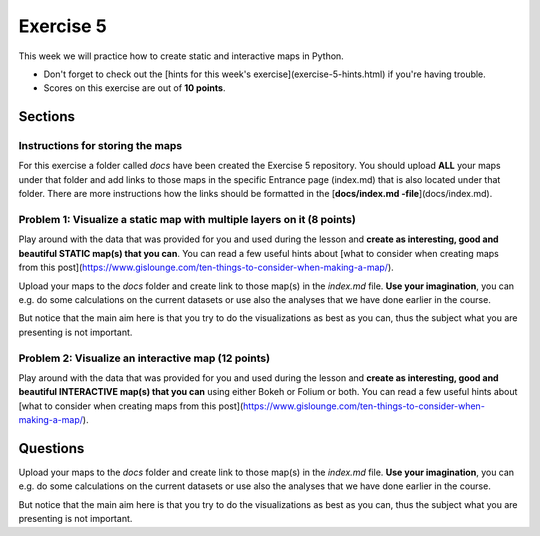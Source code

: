 Exercise 5
==========

This week we will practice how to create static and interactive maps in Python.

- Don't forget to check out the [hints for this week's exercise](exercise-5-hints.html) if you're having trouble.

- Scores on this exercise are out of **10 points**.

Sections
--------


Instructions for storing the maps
~~~~~~~~~~~~~~~~~~~~~~~~~~~~~~~~~

For this exercise a folder called `docs` have been created the Exercise 5 repository. You should upload **ALL** your maps under that folder and add links
to those maps in the specific Entrance page (index.md) that is also located under that folder. There are more instructions how the links should be formatted in the [**docs/index.md -file**](docs/index.md).

Problem 1: Visualize a static map with multiple layers on it (8 points)
~~~~~~~~~~~~~~~~~~~~~~~~~~~~~~~~~~~~~~~~~~~~~~~~~~~~~~~~~~~~~~~~~~~~~~~

Play around with the data that was provided for you and used during the lesson and **create as interesting, good and beautiful STATIC map(s) that you can**.
You can read a few useful hints about [what to consider when creating maps from this post](https://www.gislounge.com/ten-things-to-consider-when-making-a-map/).

Upload your maps to the `docs` folder and create link to those map(s) in the `index.md` file. **Use your imagination**, you can e.g. do some calculations on the current datasets
or use also the analyses that we have done earlier in the course.

But notice that the main aim here is that you try to do the visualizations as best as you can, thus the subject what you are presenting is not important.

Problem 2: Visualize an interactive map (12 points)
~~~~~~~~~~~~~~~~~~~~~~~~~~~~~~~~~~~~~~~~~~~~~~~~~~~

Play around with the data that was provided for you and used during the lesson and **create as interesting, good and beautiful INTERACTIVE map(s)
that you can** using either Bokeh or Folium or both. You can read a few useful hints about [what to consider when creating maps from this post](https://www.gislounge.com/ten-things-to-consider-when-making-a-map/).

Questions
---------

Upload your maps to the `docs` folder and create link to those map(s) in the `index.md` file. **Use your imagination**, you can e.g. do some calculations on the current datasets
or use also the analyses that we have done earlier in the course.

But notice that the main aim here is that you try to do the visualizations as best as you can, thus the subject what you are presenting is not important.

